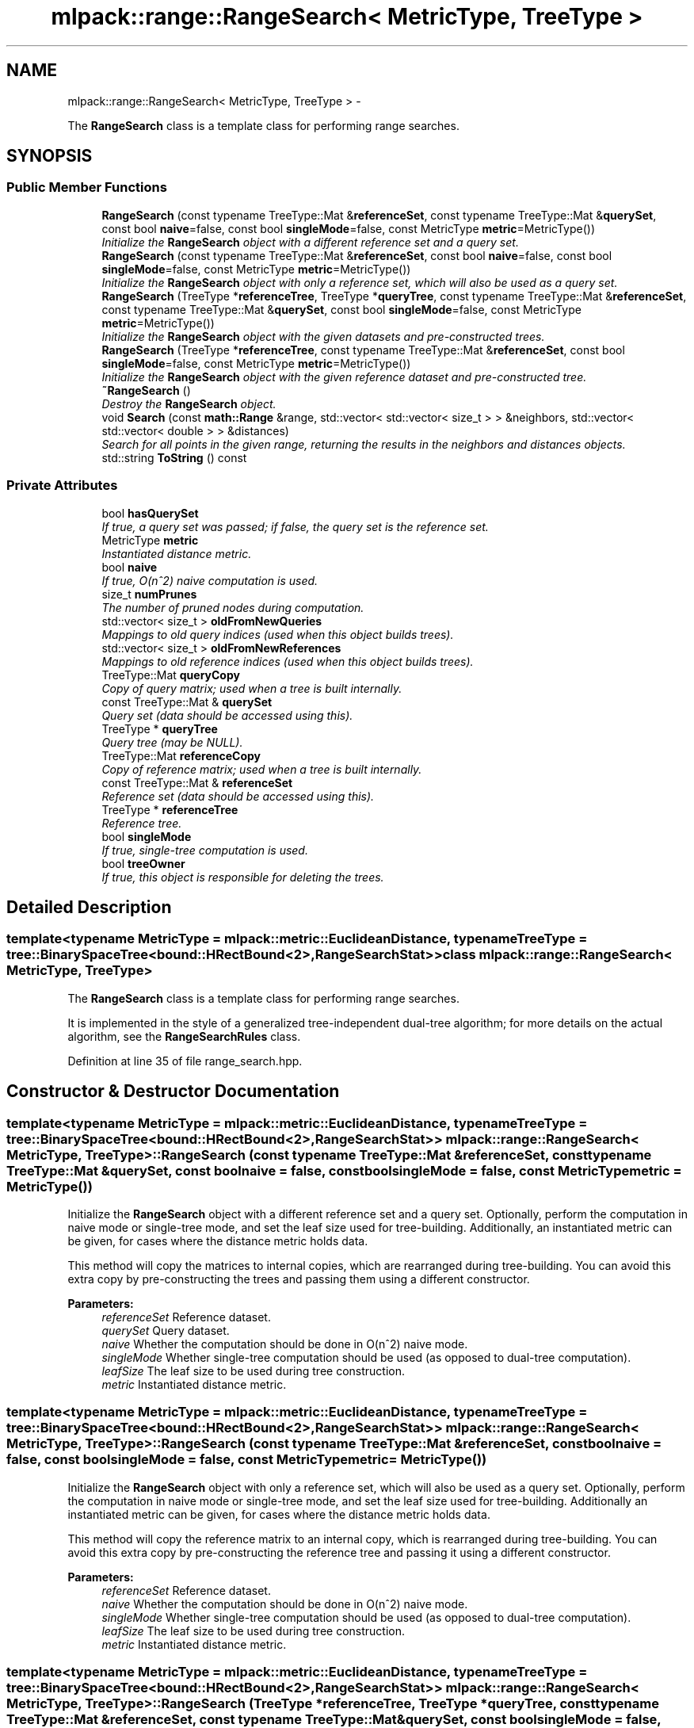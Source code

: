 .TH "mlpack::range::RangeSearch< MetricType, TreeType >" 3 "Sat Mar 14 2015" "Version 1.0.12" "mlpack" \" -*- nroff -*-
.ad l
.nh
.SH NAME
mlpack::range::RangeSearch< MetricType, TreeType > \- 
.PP
The \fBRangeSearch\fP class is a template class for performing range searches\&.  

.SH SYNOPSIS
.br
.PP
.SS "Public Member Functions"

.in +1c
.ti -1c
.RI "\fBRangeSearch\fP (const typename TreeType::Mat &\fBreferenceSet\fP, const typename TreeType::Mat &\fBquerySet\fP, const bool \fBnaive\fP=false, const bool \fBsingleMode\fP=false, const MetricType \fBmetric\fP=MetricType())"
.br
.RI "\fIInitialize the \fBRangeSearch\fP object with a different reference set and a query set\&. \fP"
.ti -1c
.RI "\fBRangeSearch\fP (const typename TreeType::Mat &\fBreferenceSet\fP, const bool \fBnaive\fP=false, const bool \fBsingleMode\fP=false, const MetricType \fBmetric\fP=MetricType())"
.br
.RI "\fIInitialize the \fBRangeSearch\fP object with only a reference set, which will also be used as a query set\&. \fP"
.ti -1c
.RI "\fBRangeSearch\fP (TreeType *\fBreferenceTree\fP, TreeType *\fBqueryTree\fP, const typename TreeType::Mat &\fBreferenceSet\fP, const typename TreeType::Mat &\fBquerySet\fP, const bool \fBsingleMode\fP=false, const MetricType \fBmetric\fP=MetricType())"
.br
.RI "\fIInitialize the \fBRangeSearch\fP object with the given datasets and pre-constructed trees\&. \fP"
.ti -1c
.RI "\fBRangeSearch\fP (TreeType *\fBreferenceTree\fP, const typename TreeType::Mat &\fBreferenceSet\fP, const bool \fBsingleMode\fP=false, const MetricType \fBmetric\fP=MetricType())"
.br
.RI "\fIInitialize the \fBRangeSearch\fP object with the given reference dataset and pre-constructed tree\&. \fP"
.ti -1c
.RI "\fB~RangeSearch\fP ()"
.br
.RI "\fIDestroy the \fBRangeSearch\fP object\&. \fP"
.ti -1c
.RI "void \fBSearch\fP (const \fBmath::Range\fP &range, std::vector< std::vector< size_t > > &neighbors, std::vector< std::vector< double > > &distances)"
.br
.RI "\fISearch for all points in the given range, returning the results in the neighbors and distances objects\&. \fP"
.ti -1c
.RI "std::string \fBToString\fP () const "
.br
.in -1c
.SS "Private Attributes"

.in +1c
.ti -1c
.RI "bool \fBhasQuerySet\fP"
.br
.RI "\fIIf true, a query set was passed; if false, the query set is the reference set\&. \fP"
.ti -1c
.RI "MetricType \fBmetric\fP"
.br
.RI "\fIInstantiated distance metric\&. \fP"
.ti -1c
.RI "bool \fBnaive\fP"
.br
.RI "\fIIf true, O(n^2) naive computation is used\&. \fP"
.ti -1c
.RI "size_t \fBnumPrunes\fP"
.br
.RI "\fIThe number of pruned nodes during computation\&. \fP"
.ti -1c
.RI "std::vector< size_t > \fBoldFromNewQueries\fP"
.br
.RI "\fIMappings to old query indices (used when this object builds trees)\&. \fP"
.ti -1c
.RI "std::vector< size_t > \fBoldFromNewReferences\fP"
.br
.RI "\fIMappings to old reference indices (used when this object builds trees)\&. \fP"
.ti -1c
.RI "TreeType::Mat \fBqueryCopy\fP"
.br
.RI "\fICopy of query matrix; used when a tree is built internally\&. \fP"
.ti -1c
.RI "const TreeType::Mat & \fBquerySet\fP"
.br
.RI "\fIQuery set (data should be accessed using this)\&. \fP"
.ti -1c
.RI "TreeType * \fBqueryTree\fP"
.br
.RI "\fIQuery tree (may be NULL)\&. \fP"
.ti -1c
.RI "TreeType::Mat \fBreferenceCopy\fP"
.br
.RI "\fICopy of reference matrix; used when a tree is built internally\&. \fP"
.ti -1c
.RI "const TreeType::Mat & \fBreferenceSet\fP"
.br
.RI "\fIReference set (data should be accessed using this)\&. \fP"
.ti -1c
.RI "TreeType * \fBreferenceTree\fP"
.br
.RI "\fIReference tree\&. \fP"
.ti -1c
.RI "bool \fBsingleMode\fP"
.br
.RI "\fIIf true, single-tree computation is used\&. \fP"
.ti -1c
.RI "bool \fBtreeOwner\fP"
.br
.RI "\fIIf true, this object is responsible for deleting the trees\&. \fP"
.in -1c
.SH "Detailed Description"
.PP 

.SS "template<typename MetricType = mlpack::metric::EuclideanDistance, typename TreeType = tree::BinarySpaceTree<bound::HRectBound<2>,                                                   RangeSearchStat>>class mlpack::range::RangeSearch< MetricType, TreeType >"
The \fBRangeSearch\fP class is a template class for performing range searches\&. 

It is implemented in the style of a generalized tree-independent dual-tree algorithm; for more details on the actual algorithm, see the \fBRangeSearchRules\fP class\&. 
.PP
Definition at line 35 of file range_search\&.hpp\&.
.SH "Constructor & Destructor Documentation"
.PP 
.SS "template<typename MetricType = mlpack::metric::EuclideanDistance, typename TreeType = tree::BinarySpaceTree<bound::HRectBound<2>,                                                   RangeSearchStat>> \fBmlpack::range::RangeSearch\fP< MetricType, TreeType >::\fBRangeSearch\fP (const typename TreeType::Mat &referenceSet, const typename TreeType::Mat &querySet, const boolnaive = \fCfalse\fP, const boolsingleMode = \fCfalse\fP, const MetricTypemetric = \fCMetricType()\fP)"

.PP
Initialize the \fBRangeSearch\fP object with a different reference set and a query set\&. Optionally, perform the computation in naive mode or single-tree mode, and set the leaf size used for tree-building\&. Additionally, an instantiated metric can be given, for cases where the distance metric holds data\&.
.PP
This method will copy the matrices to internal copies, which are rearranged during tree-building\&. You can avoid this extra copy by pre-constructing the trees and passing them using a different constructor\&.
.PP
\fBParameters:\fP
.RS 4
\fIreferenceSet\fP Reference dataset\&. 
.br
\fIquerySet\fP Query dataset\&. 
.br
\fInaive\fP Whether the computation should be done in O(n^2) naive mode\&. 
.br
\fIsingleMode\fP Whether single-tree computation should be used (as opposed to dual-tree computation)\&. 
.br
\fIleafSize\fP The leaf size to be used during tree construction\&. 
.br
\fImetric\fP Instantiated distance metric\&. 
.RE
.PP

.SS "template<typename MetricType = mlpack::metric::EuclideanDistance, typename TreeType = tree::BinarySpaceTree<bound::HRectBound<2>,                                                   RangeSearchStat>> \fBmlpack::range::RangeSearch\fP< MetricType, TreeType >::\fBRangeSearch\fP (const typename TreeType::Mat &referenceSet, const boolnaive = \fCfalse\fP, const boolsingleMode = \fCfalse\fP, const MetricTypemetric = \fCMetricType()\fP)"

.PP
Initialize the \fBRangeSearch\fP object with only a reference set, which will also be used as a query set\&. Optionally, perform the computation in naive mode or single-tree mode, and set the leaf size used for tree-building\&. Additionally an instantiated metric can be given, for cases where the distance metric holds data\&.
.PP
This method will copy the reference matrix to an internal copy, which is rearranged during tree-building\&. You can avoid this extra copy by pre-constructing the reference tree and passing it using a different constructor\&.
.PP
\fBParameters:\fP
.RS 4
\fIreferenceSet\fP Reference dataset\&. 
.br
\fInaive\fP Whether the computation should be done in O(n^2) naive mode\&. 
.br
\fIsingleMode\fP Whether single-tree computation should be used (as opposed to dual-tree computation)\&. 
.br
\fIleafSize\fP The leaf size to be used during tree construction\&. 
.br
\fImetric\fP Instantiated distance metric\&. 
.RE
.PP

.SS "template<typename MetricType = mlpack::metric::EuclideanDistance, typename TreeType = tree::BinarySpaceTree<bound::HRectBound<2>,                                                   RangeSearchStat>> \fBmlpack::range::RangeSearch\fP< MetricType, TreeType >::\fBRangeSearch\fP (TreeType *referenceTree, TreeType *queryTree, const typename TreeType::Mat &referenceSet, const typename TreeType::Mat &querySet, const boolsingleMode = \fCfalse\fP, const MetricTypemetric = \fCMetricType()\fP)"

.PP
Initialize the \fBRangeSearch\fP object with the given datasets and pre-constructed trees\&. It is assumed that the points in referenceSet and querySet correspond to the points in referenceTree and queryTree, respectively\&. Optionally, choose to use single-tree mode\&. Naive mode is not available as an option for this constructor; instead, to run naive computation, construct a tree with all the points in one leaf (i\&.e\&. leafSize = number of points)\&. Additionally, an instantiated distance metric can be given, for cases where the distance metric holds data\&.
.PP
There is no copying of the data matrices in this constructor (because tree-building is not necessary), so this is the constructor to use when copies absolutely must be avoided\&.
.PP
\fBNote:\fP
.RS 4
Because tree-building (at least with BinarySpaceTree) modifies the ordering of a matrix, be sure you pass the modified matrix to this object! In addition, mapping the points of the matrix back to their original indices is not done when this constructor is used\&. 
.RE
.PP
\fBParameters:\fP
.RS 4
\fIreferenceTree\fP Pre-built tree for reference points\&. 
.br
\fIqueryTree\fP Pre-built tree for query points\&. 
.br
\fIreferenceSet\fP Set of reference points corresponding to referenceTree\&. 
.br
\fIquerySet\fP Set of query points corresponding to queryTree\&. 
.br
\fIsingleMode\fP Whether single-tree computation should be used (as opposed to dual-tree computation)\&. 
.br
\fImetric\fP Instantiated distance metric\&. 
.RE
.PP

.SS "template<typename MetricType = mlpack::metric::EuclideanDistance, typename TreeType = tree::BinarySpaceTree<bound::HRectBound<2>,                                                   RangeSearchStat>> \fBmlpack::range::RangeSearch\fP< MetricType, TreeType >::\fBRangeSearch\fP (TreeType *referenceTree, const typename TreeType::Mat &referenceSet, const boolsingleMode = \fCfalse\fP, const MetricTypemetric = \fCMetricType()\fP)"

.PP
Initialize the \fBRangeSearch\fP object with the given reference dataset and pre-constructed tree\&. It is assumed that the points in referenceSet correspond to the points in referenceTree\&. Optionally, choose to use single-tree mode\&. Naive mode is not available as an option for this constructor; instead, to run naive computation, construct a tree with all the points in one leaf (i\&.e\&. leafSize = number of points)\&. Additionally, an instantiated distance metric can be given, for the case where the distance metric holds data\&.
.PP
There is no copying of the data matrices in this constructor (because tree-building is not necessary), so this is the constructor to use when copies absolutely must be avoided\&.
.PP
\fBNote:\fP
.RS 4
Because tree-building (at least with BinarySpaceTree) modifies the ordering of a matrix, be sure you pass the modified matrix to this object! In addition, mapping the points of the matrix back to their original indices is not done when this constructor is used\&. 
.RE
.PP
\fBParameters:\fP
.RS 4
\fIreferenceTree\fP Pre-built tree for reference points\&. 
.br
\fIreferenceSet\fP Set of reference points corresponding to referenceTree\&. 
.br
\fIsingleMode\fP Whether single-tree computation should be used (as opposed to dual-tree computation)\&. 
.br
\fImetric\fP Instantiated distance metric\&. 
.RE
.PP

.SS "template<typename MetricType = mlpack::metric::EuclideanDistance, typename TreeType = tree::BinarySpaceTree<bound::HRectBound<2>,                                                   RangeSearchStat>> \fBmlpack::range::RangeSearch\fP< MetricType, TreeType >::~\fBRangeSearch\fP ()"

.PP
Destroy the \fBRangeSearch\fP object\&. If trees were created, they will be deleted\&. 
.SH "Member Function Documentation"
.PP 
.SS "template<typename MetricType = mlpack::metric::EuclideanDistance, typename TreeType = tree::BinarySpaceTree<bound::HRectBound<2>,                                                   RangeSearchStat>> void \fBmlpack::range::RangeSearch\fP< MetricType, TreeType >::Search (const \fBmath::Range\fP &range, std::vector< std::vector< size_t > > &neighbors, std::vector< std::vector< double > > &distances)"

.PP
Search for all points in the given range, returning the results in the neighbors and distances objects\&. Each entry in the external vector corresponds to a query point\&. Each of these entries holds a vector which contains the indices and distances of the reference points falling into the given range\&.
.PP
That is:
.PP
.IP "\(bu" 2
neighbors\&.size() and distances\&.size() both equal the number of query points\&.
.IP "\(bu" 2
neighbors[i] contains the indices of all the points in the reference set which have distances inside the given range to query point i\&.
.IP "\(bu" 2
distances[i] contains all of the distances corresponding to the indices contained in neighbors[i]\&.
.IP "\(bu" 2
neighbors[i] and distances[i] are not sorted in any particular order\&.
.PP
.PP
\fBParameters:\fP
.RS 4
\fIrange\fP Range of distances in which to search\&. 
.br
\fIneighbors\fP Object which will hold the list of neighbors for each point which fell into the given range, for each query point\&. 
.br
\fIdistances\fP Object which will hold the list of distances for each point which fell into the given range, for each query point\&. 
.RE
.PP

.SS "template<typename MetricType = mlpack::metric::EuclideanDistance, typename TreeType = tree::BinarySpaceTree<bound::HRectBound<2>,                                                   RangeSearchStat>> std::string \fBmlpack::range::RangeSearch\fP< MetricType, TreeType >::ToString () const"

.SH "Member Data Documentation"
.PP 
.SS "template<typename MetricType = mlpack::metric::EuclideanDistance, typename TreeType = tree::BinarySpaceTree<bound::HRectBound<2>,                                                   RangeSearchStat>> bool \fBmlpack::range::RangeSearch\fP< MetricType, TreeType >::hasQuerySet\fC [private]\fP"

.PP
If true, a query set was passed; if false, the query set is the reference set\&. 
.PP
Definition at line 219 of file range_search\&.hpp\&.
.SS "template<typename MetricType = mlpack::metric::EuclideanDistance, typename TreeType = tree::BinarySpaceTree<bound::HRectBound<2>,                                                   RangeSearchStat>> MetricType \fBmlpack::range::RangeSearch\fP< MetricType, TreeType >::metric\fC [private]\fP"

.PP
Instantiated distance metric\&. 
.PP
Definition at line 227 of file range_search\&.hpp\&.
.SS "template<typename MetricType = mlpack::metric::EuclideanDistance, typename TreeType = tree::BinarySpaceTree<bound::HRectBound<2>,                                                   RangeSearchStat>> bool \fBmlpack::range::RangeSearch\fP< MetricType, TreeType >::naive\fC [private]\fP"

.PP
If true, O(n^2) naive computation is used\&. 
.PP
Definition at line 222 of file range_search\&.hpp\&.
.SS "template<typename MetricType = mlpack::metric::EuclideanDistance, typename TreeType = tree::BinarySpaceTree<bound::HRectBound<2>,                                                   RangeSearchStat>> size_t \fBmlpack::range::RangeSearch\fP< MetricType, TreeType >::numPrunes\fC [private]\fP"

.PP
The number of pruned nodes during computation\&. 
.PP
Definition at line 230 of file range_search\&.hpp\&.
.SS "template<typename MetricType = mlpack::metric::EuclideanDistance, typename TreeType = tree::BinarySpaceTree<bound::HRectBound<2>,                                                   RangeSearchStat>> std::vector<size_t> \fBmlpack::range::RangeSearch\fP< MetricType, TreeType >::oldFromNewQueries\fC [private]\fP"

.PP
Mappings to old query indices (used when this object builds trees)\&. 
.PP
Definition at line 213 of file range_search\&.hpp\&.
.SS "template<typename MetricType = mlpack::metric::EuclideanDistance, typename TreeType = tree::BinarySpaceTree<bound::HRectBound<2>,                                                   RangeSearchStat>> std::vector<size_t> \fBmlpack::range::RangeSearch\fP< MetricType, TreeType >::oldFromNewReferences\fC [private]\fP"

.PP
Mappings to old reference indices (used when this object builds trees)\&. 
.PP
Definition at line 211 of file range_search\&.hpp\&.
.SS "template<typename MetricType = mlpack::metric::EuclideanDistance, typename TreeType = tree::BinarySpaceTree<bound::HRectBound<2>,                                                   RangeSearchStat>> TreeType::Mat \fBmlpack::range::RangeSearch\fP< MetricType, TreeType >::queryCopy\fC [private]\fP"

.PP
Copy of query matrix; used when a tree is built internally\&. 
.PP
Definition at line 198 of file range_search\&.hpp\&.
.SS "template<typename MetricType = mlpack::metric::EuclideanDistance, typename TreeType = tree::BinarySpaceTree<bound::HRectBound<2>,                                                   RangeSearchStat>> const TreeType::Mat& \fBmlpack::range::RangeSearch\fP< MetricType, TreeType >::querySet\fC [private]\fP"

.PP
Query set (data should be accessed using this)\&. 
.PP
Definition at line 203 of file range_search\&.hpp\&.
.SS "template<typename MetricType = mlpack::metric::EuclideanDistance, typename TreeType = tree::BinarySpaceTree<bound::HRectBound<2>,                                                   RangeSearchStat>> TreeType* \fBmlpack::range::RangeSearch\fP< MetricType, TreeType >::queryTree\fC [private]\fP"

.PP
Query tree (may be NULL)\&. 
.PP
Definition at line 208 of file range_search\&.hpp\&.
.SS "template<typename MetricType = mlpack::metric::EuclideanDistance, typename TreeType = tree::BinarySpaceTree<bound::HRectBound<2>,                                                   RangeSearchStat>> TreeType::Mat \fBmlpack::range::RangeSearch\fP< MetricType, TreeType >::referenceCopy\fC [private]\fP"

.PP
Copy of reference matrix; used when a tree is built internally\&. 
.PP
Definition at line 196 of file range_search\&.hpp\&.
.SS "template<typename MetricType = mlpack::metric::EuclideanDistance, typename TreeType = tree::BinarySpaceTree<bound::HRectBound<2>,                                                   RangeSearchStat>> const TreeType::Mat& \fBmlpack::range::RangeSearch\fP< MetricType, TreeType >::referenceSet\fC [private]\fP"

.PP
Reference set (data should be accessed using this)\&. 
.PP
Definition at line 201 of file range_search\&.hpp\&.
.SS "template<typename MetricType = mlpack::metric::EuclideanDistance, typename TreeType = tree::BinarySpaceTree<bound::HRectBound<2>,                                                   RangeSearchStat>> TreeType* \fBmlpack::range::RangeSearch\fP< MetricType, TreeType >::referenceTree\fC [private]\fP"

.PP
Reference tree\&. 
.PP
Definition at line 206 of file range_search\&.hpp\&.
.SS "template<typename MetricType = mlpack::metric::EuclideanDistance, typename TreeType = tree::BinarySpaceTree<bound::HRectBound<2>,                                                   RangeSearchStat>> bool \fBmlpack::range::RangeSearch\fP< MetricType, TreeType >::singleMode\fC [private]\fP"

.PP
If true, single-tree computation is used\&. 
.PP
Definition at line 224 of file range_search\&.hpp\&.
.SS "template<typename MetricType = mlpack::metric::EuclideanDistance, typename TreeType = tree::BinarySpaceTree<bound::HRectBound<2>,                                                   RangeSearchStat>> bool \fBmlpack::range::RangeSearch\fP< MetricType, TreeType >::treeOwner\fC [private]\fP"

.PP
If true, this object is responsible for deleting the trees\&. 
.PP
Definition at line 216 of file range_search\&.hpp\&.

.SH "Author"
.PP 
Generated automatically by Doxygen for mlpack from the source code\&.
